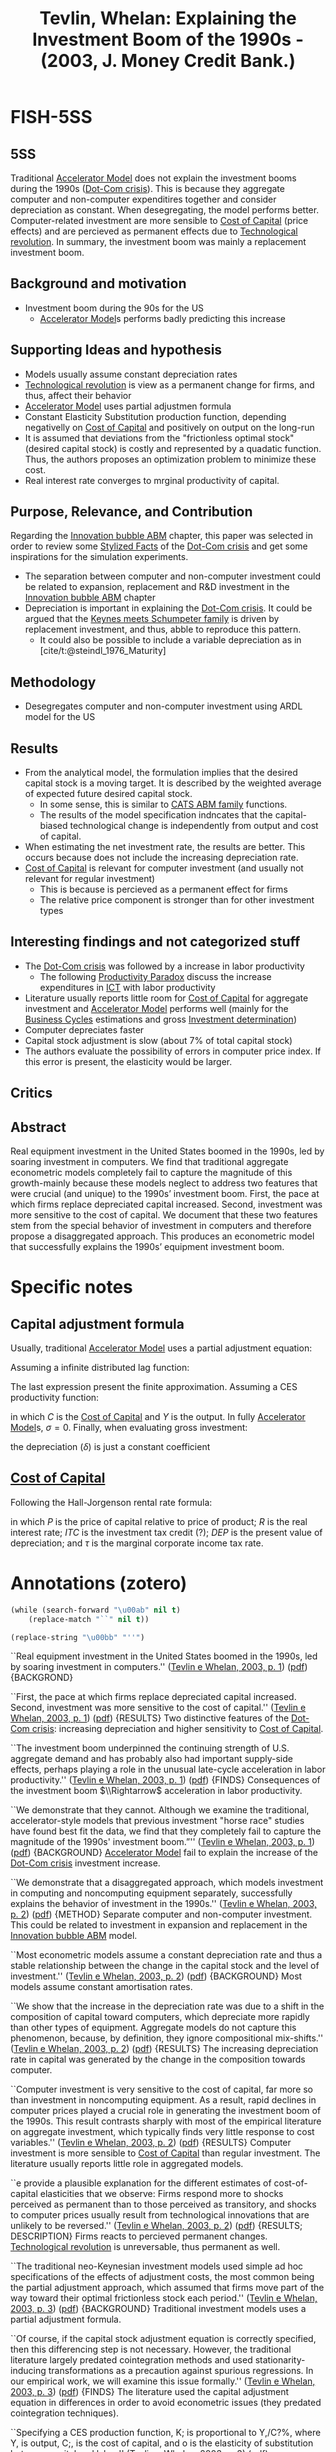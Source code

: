 :PROPERTIES:
:ID:       b38afaa8-b90b-4a78-b287-db64c80a8e79
:ROAM_REFS: @tevlin_2003_Explaining
:END:
#+title: Tevlin, Whelan: Explaining the Investment Boom of the 1990s - (2003, J. Money Credit Bank.)
#+OPTIONS: num:nil ^:{} toc:nil
#+hugo_base_dir: ~/BrainDump/
#+hugo_section: notes
#+hugo_categories: J. Money Credit Bank.
#+FILETAGS: [A],Ch DotCom,Dot Com crisis,DUE: Ago/2022,Investment determinants,READ,Stylized Facts
#+BIBLIOGRAPHY: ~/Org/zotero_refs.bib
#+cite_export: csl apa.csl



* FISH-5SS


** 5SS

Traditional [[id:fe75d8ad-4d2a-4c6d-94d4-d55610598944][Accelerator Model]] does not explain the investment booms during the 1990s ([[id:8d3c092d-8546-4dc0-8a04-55d3d8a09191][Dot-Com crisis]]).
This is because they aggregate computer and non-computer expenditires together and consider depreciation as constant.
When desegregating, the model performs better.
Computer-related investment are more sensible to [[id:5d25d7e0-3de1-4225-b77e-e646f1ab0283][Cost of Capital]] (price effects) and are percieved as permanent effects due to [[id:8651d790-2079-4233-b8ba-a01e1ada53e8][Technological revolution]].
In summary, the investment boom was mainly a replacement investment boom.

** Background and motivation

- Investment boom during the 90s for the US
  - [[id:fe75d8ad-4d2a-4c6d-94d4-d55610598944][Accelerator Model]]s performs badly predicting this increase

** Supporting Ideas and hypothesis

- Models usually assume constant depreciation rates
- [[id:8651d790-2079-4233-b8ba-a01e1ada53e8][Technological revolution]] is view as a permanent change for firms, and thus, affect their behavior
- [[id:fe75d8ad-4d2a-4c6d-94d4-d55610598944][Accelerator Model]] uses partial adjustmen formula
- Constant Elasticity Substitution production function, depending negativelly on [[id:5d25d7e0-3de1-4225-b77e-e646f1ab0283][Cost of Capital]] and positively on output on the long-run
- It is assumed that deviations from the "frictionless optimal stock" (desired capital stock) is costly and represented by a quadatic function. Thus, the authors proposes an optimization problem to minimize these cost.
- Real interest rate converges to mrginal productivity of capital.

** Purpose, Relevance, and Contribution


Regarding the [[id:95265264-f61f-4cf5-8cdc-e590b2a47cb9][Innovation bubble ABM]] chapter, this paper was selected in order to review some [[id:8e9dd4a4-0f29-46d1-b8e4-5befe4df94cb][Stylized Facts]] of the [[id:8d3c092d-8546-4dc0-8a04-55d3d8a09191][Dot-Com crisis]] and get some inspirations for the simulation experiments.

- The separation between computer and non-computer investment could be related to expansion, replacement and R&D investment in the [[id:95265264-f61f-4cf5-8cdc-e590b2a47cb9][Innovation bubble ABM]] chapter
- Depreciation is important in explaining the [[id:8d3c092d-8546-4dc0-8a04-55d3d8a09191][Dot-Com crisis]]. It could be argued that the [[id:3ff828b3-ceb5-4a18-8ba8-19b647bad967][Keynes meets Schumpeter family]] is driven by replacement investment, and thus, abble to reproduce this pattern.
  - It could also be possible to include a variable depreciation as in [cite/t:@steindl_1976_Maturity]


** Methodology

- Desegregates computer and non-computer investment using ARDL model for the US

** Results

- From the analytical model, the formulation implies that the desired capital stock is a moving target. It is described by the weighted average of expected future desired capital stock.
  - In some sense, this is similar to [[id:88dc308c-ddfb-4216-9587-0085cd197621][CATS ABM family]] functions.
  - The results of the model specification indncates that the capital-biased technological change is independently from output and cost of capital.
- When estimating the net investment rate, the results are better. This occurs because does not include the increasing depreciation rate.
- [[id:5d25d7e0-3de1-4225-b77e-e646f1ab0283][Cost of Capital]] is relevant for computer investment (and usually not relevant for regular investment)
  - This is because is percieved as a permanent effect for firms
  - The relative price component is stronger than for other investment types

** Interesting findings and not categorized stuff


- The [[id:8d3c092d-8546-4dc0-8a04-55d3d8a09191][Dot-Com crisis]] was followed by a increase in labor productivity
  - The following [[id:cd32d0a3-d949-417d-9ff0-ac661795211b][Productivity Paradox]] discuss the increase expenditures in [[id:a2154a52-5891-46a0-9986-2216d60f2119][ICT]] with labor productivity
- Literature usually reports little room for [[id:5d25d7e0-3de1-4225-b77e-e646f1ab0283][Cost of Capital]] for aggregate investment and [[id:fe75d8ad-4d2a-4c6d-94d4-d55610598944][Accelerator Model]] performs well (mainly for the [[id:380b31ad-cdd5-4367-af2c-9ee199a085e7][Business Cycles]] estimations and gross [[id:2645660a-bff8-4f35-8bb9-c4de28e46ddd][Investment determination]])
- Computer depreciates faster
- Capital stock adjustment is slow (about 7% of total capital stock)
- The authors evaluate the possibility of errors in computer price index. If this error is present, the elasticity would be larger.

** Critics


** Abstract

#+BEGIN_ABSTRACT
Real equipment investment in the United States boomed in the 1990s, led by soaring investment in computers. We find that traditional aggregate econometric models completely fail to capture the magnitude of this growth-mainly because these models neglect to address two features that were crucial (and unique) to the 1990s’ investment boom. First, the pace at which firms replace depreciated capital increased. Second, investment was more sensitive to the cost of capital. We document that these two features stem from the special behavior of investment in computers and therefore propose a disaggregated approach. This produces an econometric model that successfully explains the 1990s’ equipment investment boom.
#+END_ABSTRACT


* Specific notes


** Capital adjustment formula


Usually, traditional [[id:fe75d8ad-4d2a-4c6d-94d4-d55610598944][Accelerator Model]] uses a partial adjustment equation:

\begin{align*}
 \Delta K & = (1 - \lambda)(K^{\star} - K_{-1})\\
K & = \lambda\cdot K_{-1} + (1 - \lambda)K^{\star}
\end{align*}


Assuming a infinite distributed lag function:

\begin{align*}
 K_{t} & = \sum_{r=0}^{\infty}(1 - \lambda)\lambda^{r}K^{\star}_{t-t}\\
 & = \sum_{r=0}^{\infty}\gamma_{r}K_{t-r}^{\star}
\Delta K & = \sum_{r=0}^{N}\gamma_{r}\Delta K^{\star}_{t-r} + \epsilon
\end{align*}

The last expression present the finite approximation.
Assuming a CES productivity function:

\begin{equation*}
\Delta K = \sum_{r=0}^{N}\gamma_{r}\Delta Y_{t-r} - \sigma \sum_{r=0}^{N}\gamma_{r}\Delta C_{t-r} + \epsilon
\end{equation*}

in which \(C\) is the [[id:5d25d7e0-3de1-4225-b77e-e646f1ab0283][Cost of Capital]] and \(Y\) is the output.
In fully [[id:fe75d8ad-4d2a-4c6d-94d4-d55610598944][Accelerator Model]]s, \(\sigma = 0\).
Finally, when evaluating gross investment:
\begin{equation*}
\frac{\Delta K}{K} = \delta + \sum_{r=0}^{N}\gamma_{r}\Delta Y_{t-r} - \sigma \sum_{r=0}^{N}\gamma_{r}\Delta C_{t-r} + \epsilon
\end{equation*}

the depreciation (\(\delta\)) is just a constant coefficient

** [[id:5d25d7e0-3de1-4225-b77e-e646f1ab0283][Cost of Capital]]

Following the Hall-Jorgenson rental rate formula:

\begin{equation*}
C = P\left(R + \delta - \frac{\dot{P}}{P}\right)\left(\frac{1 - ITC - \tau\cdot DEP}{1 - \tau}\right)
\end{equation*}

in which \(P\) is the price of capital relative to price of product; \(R\) is the real interest rate; \(ITC\) is the investment tax credit (?); \(DEP\) is the present value of depreciation; and \(\tau\) is the marginal corporate income tax rate.

* Annotations (zotero)

#+begin_src emacs-lisp :eval no
(while (search-forward "\u00ab" nil t)
    (replace-match "``" nil t))

(replace-string "\u00bb" "''")
#+end_src

``Real equipment investment in the United States boomed in the 1990s, led by soaring investment in computers.'' ([[zotero://select/library/items/PR8LFMDV][Tevlin e Whelan, 2003, p. 1]]) ([[zotero://open-pdf/library/items/GXFXUIGU?page=2&annotation=MIESX5LT][pdf]]) {BACKGROND}

``First, the pace at which firms replace depreciated capital increased. Second, investment was more sensitive to the cost of capital.'' ([[zotero://select/library/items/PR8LFMDV][Tevlin e Whelan, 2003, p. 1]]) ([[zotero://open-pdf/library/items/GXFXUIGU?page=2&annotation=RZVAHUQ5][pdf]]) {RESULTS} Two distinctive features of the [[id:8d3c092d-8546-4dc0-8a04-55d3d8a09191][Dot-Com crisis]]: increasing depreciation and higher sensitivity to [[id:5d25d7e0-3de1-4225-b77e-e646f1ab0283][Cost of Capital]].

``The investment boom underpinned the continuing strength of U.S. aggregate demand and has probably also had important supply-side effects, perhaps playing a role in the unusual late-cycle acceleration in labor productivity.'' ([[zotero://select/library/items/PR8LFMDV][Tevlin e Whelan, 2003, p. 1]]) ([[zotero://open-pdf/library/items/GXFXUIGU?page=2&annotation=PPIJT8DR][pdf]]) {FINDS} Consequences of the investment boom \(\\Rightarrow\) acceleration in labor productivity.

``We demonstrate that they cannot. Although we examine the traditional, accelerator-style models that previous investment "horse race" studies have found best fit the data, we find that they completely fail to capture the magnitude of the 1990s' investment boom.”'' ([[zotero://select/library/items/PR8LFMDV][Tevlin e Whelan, 2003, p. 1]]) ([[zotero://open-pdf/library/items/GXFXUIGU?page=2&annotation=NNMRSNK8][pdf]]) {BACKGROUND} [[id:fe75d8ad-4d2a-4c6d-94d4-d55610598944][Accelerator Model]] fail to explain the increase of the [[id:8d3c092d-8546-4dc0-8a04-55d3d8a09191][Dot-Com crisis]] investment increase.

``We demonstrate that a disaggregated approach, which models investment in computing and noncomputing equipment separately, successfully explains the behavior of investment in the 1990s.'' ([[zotero://select/library/items/PR8LFMDV][Tevlin e Whelan, 2003, p. 2]]) ([[zotero://open-pdf/library/items/GXFXUIGU?page=3&annotation=JTBHAN7R][pdf]]) {METHOD} Separate computer and non-computer investment. This could be related to investment in expansion and replacement in the [[id:95265264-f61f-4cf5-8cdc-e590b2a47cb9][Innovation bubble ABM]] model.

``Most econometric models assume a constant depreciation rate and thus a stable relationship between the change in the capital stock and the level of investment.'' ([[zotero://select/library/items/PR8LFMDV][Tevlin e Whelan, 2003, p. 2]]) ([[zotero://open-pdf/library/items/GXFXUIGU?page=3&annotation=8WMWY3VK][pdf]]) {BACKGROUND} Most models assume constant amortisation rates.

``We show that the increase in the depreciation rate was due to a shift in the composition of capital toward computers, which depreciate more rapidly than other types of equipment. Aggregate models do not capture this phenomenon, because, by definition, they ignore compositional mix-shifts.'' ([[zotero://select/library/items/PR8LFMDV][Tevlin e Whelan, 2003, p. 2]]) ([[zotero://open-pdf/library/items/GXFXUIGU?page=3&annotation=AMQ2HZEL][pdf]]) {RESULTS} The increasing depreciation rate in capital was generated by the change in the composition towards computer.

``Computer investment is very sensitive to the cost of capital, far more so than investment in noncomputing equipment. As a result, rapid declines in computer prices played a crucial role in generating the investment boom of the 1990s. This result contrasts sharply with most of the empirical literature on aggregate investment, which typically finds very little response to cost variables.'' ([[zotero://select/library/items/PR8LFMDV][Tevlin e Whelan, 2003, p. 2]]) ([[zotero://open-pdf/library/items/GXFXUIGU?page=3&annotation=MRD4CH6V][pdf]]) {RESULTS} Computer investment is more sensible to [[id:5d25d7e0-3de1-4225-b77e-e646f1ab0283][Cost of Capital]] than regular investment. The literature usually reports little role in aggregated models.

``e provide a plausible explanation for the different estimates of cost-of-capital elasticities that we observe: Firms respond more to shocks perceived as permanent than to those perceived as transitory, and shocks to computer prices usually result from technological innovations that are unlikely to be reversed.'' ([[zotero://select/library/items/PR8LFMDV][Tevlin e Whelan, 2003, p. 2]]) ([[zotero://open-pdf/library/items/GXFXUIGU?page=3&annotation=FXD9AHYK][pdf]]) {RESULTS; DESCRIPTION} Firms reacts to percieved permanent changes. [[id:8651d790-2079-4233-b8ba-a01e1ada53e8][Technological revolution]] is unreversable, thus permanent as well.

``The traditional neo-Keynesian investment models used simple ad hoc specifications of the effects of adjustment costs, the most common being the partial adjustment approach, which assumed that firms move part of the way toward their optimal frictionless stock each period.'' ([[zotero://select/library/items/PR8LFMDV][Tevlin e Whelan, 2003, p. 3]]) ([[zotero://open-pdf/library/items/GXFXUIGU?page=4&annotation=37RSN3HA][pdf]]) {BACKGROUND} Traditional investment models uses a partial adjustment formula.

``Of course, if the capital stock adjustment equation is correctly specified, then this differencing step is not necessary. However, the traditional literature largely predated cointegration methods and used stationarity-inducing transformations as a precaution against spurious regressions. In our empirical work, we will examine this issue formally.'' ([[zotero://select/library/items/PR8LFMDV][Tevlin e Whelan, 2003, p. 3]]) ([[zotero://open-pdf/library/items/GXFXUIGU?page=4&annotation=HCWNWGTR][pdf]]) {FINDS} The literature used the capital adjustment equation in differences in order to avoid econometric issues (they predated cointegration techniques).

``Specifying a CES production function, K; is proportional to Y,/C?%, where Y, is output, C;, is the cost of capital, and o is the elasticity of substitution between capital and labor.'' ([[zotero://select/library/items/PR8LFMDV][Tevlin e Whelan, 2003, p. 3]]) ([[zotero://open-pdf/library/items/GXFXUIGU?page=4&annotation=DWYPQMFX][pdf]]) {HYPOTHESIS} CES production function in which capital depends negativelly on [[id:5d25d7e0-3de1-4225-b77e-e646f1ab0283][Cost of Capital]].

([[zotero://select/library/items/PR8LFMDV][Tevlin e Whelan, 2003, p. 4]]) {INCLUDE} Include this equation and previous steps.

``These sums have an intuitive interpretation since they describe the predicted longrun response of the capital stock to permanent unit shocks to output and the cost of capital.'' ([[zotero://select/library/items/PR8LFMDV][Tevlin e Whelan, 2003, p. 4]]) ([[zotero://open-pdf/library/items/GXFXUIGU?page=5&annotation=UJ5GHLV5][pdf]]) {DESCRIPTION} Interpretation of the coeficients.

``Most empirical models assume a constant average rate of depreciation and estimate an equation for gross investment. In this case, approximating the log-difference of the capital stock with the growth rate, we get'' ([[zotero://select/library/items/PR8LFMDV][Tevlin e Whelan, 2003, p. 4]]) ([[zotero://open-pdf/library/items/GXFXUIGU?page=5&annotation=DCYQ7B4Y][pdf]]) {HYPOTHESIS} Most models assume a constant depreciation rate.

``Previous empirical implementations of this model, estimated on data prior to the 1990s, have found that it provides a fairly good description of the cyclical behavior of investment.'' ([[zotero://select/library/items/PR8LFMDV][Tevlin e Whelan, 2003, p. 4]]) ([[zotero://open-pdf/library/items/GXFXUIGU?page=5&annotation=HMYZQ9UF][pdf]]) {RESULTS} [[id:05b1426c-b748-4858-b937-adb441f10340][Review of Literature]] indicates that the traditional [[id:fe75d8ad-4d2a-4c6d-94d4-d55610598944][Accelerator Model]] provides a good fit of the [[id:380b31ad-cdd5-4367-af2c-9ee199a085e7][Business Cycles]] and gross [[id:2645660a-bff8-4f35-8bb9-c4de28e46ddd][Investment determination]]

``Indeed, comparisons of forecasting power have often favored the pure accelerator formulation (6 = 0) over models including the cost of capital.'' ([[zotero://select/library/items/PR8LFMDV][Tevlin e Whelan, 2003, p. 4]]) ([[zotero://open-pdf/library/items/GXFXUIGU?page=5&annotation=676FEGQ8][pdf]]) {RESULTS; FINDINGS} [[id:05b1426c-b748-4858-b937-adb441f10340][Review of Literature]] indicates more in favor of pure [[id:fe75d8ad-4d2a-4c6d-94d4-d55610598944][Accelerator Model]] since the [[id:5d25d7e0-3de1-4225-b77e-e646f1ab0283][Cost of Capital]] is close to zero. The authors indicate that in the microeconometric literature, the elasticity substitution is close to one.\\ [cite:[cite/t:@chirinko_1993_Business]] is a good reference for this.

``In the rest of the paper, we explore the reasons for the traditional model's complete breakdown in the 1990s.'' ([[zotero://select/library/items/PR8LFMDV][Tevlin e Whelan, 2003, p. 5]]) ([[zotero://open-pdf/library/items/GXFXUIGU?page=6&annotation=JAR2EBVY][pdf]]) {MOTIVATION} Tradicional models breakdown in the 1990s.

``Figure 3 illustrates how this step radically improves in-sample fit. It compares the residuals from our estimation of the gross investment (/,/K,---,) model, Equation (7), with the residuals from estimation of the net investment ((/,/K,_,) --- 6,) model, Equation (5). Once we do not have to account for the variations in the aggregate depreciation rate, we no longer have residuals that trend up over time and the recent net investment residuals, though still positive and relatively large, are not historically unprecedented.'' ([[zotero://select/library/items/PR8LFMDV][Tevlin e Whelan, 2003, p. 6]]) ([[zotero://open-pdf/library/items/GXFXUIGU?page=7&annotation=QKQ3GD8P][pdf]]) {RESULTS} When estimating the net investment rate, the results are better. This occurs because does not include the increasing depreciation rate.

``and Oliner (1989, 1994) has shown that computers depreciate significantly faster than other types of equipment.'' ([[zotero://select/library/items/PR8LFMDV][Tevlin e Whelan, 2003, p. 6]]) ([[zotero://open-pdf/library/items/GXFXUIGU?page=7&annotation=W3QB8S9B][pdf]]) {FINDS} Computer depreciates faster.

``complete model of gross investment expenditures in the 1990s must account for the differing behavior of investment in computing and noncomputing equipment.'' ([[zotero://select/library/items/PR8LFMDV][Tevlin e Whelan, 2003, p. 7]]) ([[zotero://open-pdf/library/items/GXFXUIGU?page=8&annotation=IPPRFZFA][pdf]]) {WRITING} The [[id:8d3c092d-8546-4dc0-8a04-55d3d8a09191][Dot-Com crisis]] indicates the relevance of deals with these two components of firms investment.

``Declining computer prices tend to be large permanent shocks, related to technological improvements in the computer industry, and it is optimal for firms to react more to these shocks than to other shocks to the cost of capital, which tend to be more temporary and mean-reverting in nature.'' ([[zotero://select/library/items/PR8LFMDV][Tevlin e Whelan, 2003, p. 8]]) ([[zotero://open-pdf/library/items/GXFXUIGU?page=9&annotation=ETURD8KA][pdf]]) {RESULTS; DESCRIPTION} Why it is reasonable to assume that the higher sensitivity to computer price explain the 1990s boom? Because this reflects a permanent effect rather than a point one. Firms reacts to permanent changes.

``Changes in the capital stock and deviations from the frictionless optimal stock both lead to costs that increase according to a simple quadratic function.'' ([[zotero://select/library/items/PR8LFMDV][Tevlin e Whelan, 2003, p. 8]]) ([[zotero://open-pdf/library/items/GXFXUIGU?page=9&annotation=SKA7PA5V][pdf]]) {HYPOTHESIS} It is assumed that deviations from the "frictionless optimal stock" (desired capital stock) is costly and represented by a quadatic function. Thus, the authors proposes an optimization problem to minimize these cost.

``Thus, each period, the log of the capital stock adjusts toward the moving target, k; , which is a weighted average of expected future k; s. It can be shown that depends positively on o, implying that higher adjustment costs lead to a slower speed of adjustment towards k, .''' ([[zotero://select/library/items/PR8LFMDV][Tevlin e Whelan, 2003, p. 9]]) ([[zotero://open-pdf/library/items/GXFXUIGU?page=10&annotation=G2H3IVWY][pdf]]) {RESULTS} The formulation implies that the desired capital stock is a moving target. It is described by the weighted average of expected future desired capital stock. In some sense, this is similar to CATS (check) functions.

``To give a concrete example of what , means, the stock of computing capital may tend to rise independently of output and the cost of capital if the structure of production changes in ways that facilitate increased usage of computers.'' ([[zotero://select/library/items/PR8LFMDV][Tevlin e Whelan, 2003, p. 9]]) ([[zotero://open-pdf/library/items/GXFXUIGU?page=10&annotation=3TNH3LFB][pdf]]) {RESULTS} The results of the model specification indncates that the capital-biased technological change is independently from output and cost of capital.

``Suppose now we estimate Equation (17). The technology-bias variable, N,, cannot be observed, so this ends up in the error term. Thus, our estimating equation is'' ([[zotero://select/library/items/PR8LFMDV][Tevlin e Whelan, 2003, p. 10]]) ([[zotero://open-pdf/library/items/GXFXUIGU?page=11&annotation=ZGQ6HRJJ][pdf]]) {RESULTS} Since the technology-bias variable is not observable, it is a residual.

``where P, is the price of capital relative to the price of output, R, is the real interest rate, ITC is the investment tax credit, DEP is the present'' ([[zotero://select/library/items/PR8LFMDV][Tevlin e Whelan, 2003, p. 10]]) ([[zotero://open-pdf/library/items/GXFXUIGU?page=11&annotation=USTZH9KW][pdf]]) {DEFINITION} [[id:5d25d7e0-3de1-4225-b77e-e646f1ab0283][Cost of Capital]] equation

``The upper panels show that the computer cost of capital is highly nonstationary, exhibiting continuous rapid declines as a result of the remarkable pattern of falling purchase prices. The lower panels show that the relative stability of the noncomputer cost of capital comes from a combination of an uneven decline in the relative price of this equipment and a choppy pattern for the nonprice component.'' ([[zotero://select/library/items/PR8LFMDV][Tevlin e Whelan, 2003, p. 10]]) ([[zotero://open-pdf/library/items/GXFXUIGU?page=11&annotation=55SPJX58][pdf]]) {RESULTS} [[id:5d25d7e0-3de1-4225-b77e-e646f1ab0283][Cost of Capital]] for computer is non-stationary and its component of relative prices are stronger compared to non-computer capital

``There are also good economic reasons to believe that the price and nonprice components of the cost of capital have different persistence properties. The pattern of declining relative prices for equipment comes from technological innovations in the equipment-producing industries, and it seems likely that once prices have fallen as a result of innovations, these price reductions will be permanent.'' ([[zotero://select/library/items/PR8LFMDV][Tevlin e Whelan, 2003, p. 12]]) ([[zotero://open-pdf/library/items/GXFXUIGU?page=13&annotation=X4SYLK3R][pdf]]) {DISCUSS} Since computers' relative prices depends on technological changes, it may be have more persistent effects.

``contrast, real interest rates will, in the long run, be related to the marginal productivity of capital, which will be a stationary variable in most general equilibrium models.'' ([[zotero://select/library/items/PR8LFMDV][Tevlin e Whelan, 2003, p. 12]]) ([[zotero://open-pdf/library/items/GXFXUIGU?page=13&annotation=ZMYRTIAM][pdf]]) {HYPOTHESIS} Real interest rate converges to mrginal productivity of capital.

``The estimated A of 0.93 implies relatively slow adjustment.'' ([[zotero://select/library/items/PR8LFMDV][Tevlin e Whelan, 2003, p. 13]]) ([[zotero://open-pdf/library/items/GXFXUIGU?page=14&annotation=2NR8R8AE][pdf]]) {FINDS} Capital stock slow adjustment.

``coefficients on the cost of capital, though negative as expected, 1s quite small. The long-run elasticities are shown i'' ([[zotero://select/library/items/PR8LFMDV][Tevlin e Whelan, 2003, p. 13]]) ([[zotero://open-pdf/library/items/GXFXUIGU?page=14&annotation=Q3VFWW5Q][pdf]]) {RESULTS} Cost of capital parameters are small.

``Nonetheless, this column contains an important result: The estimated long-run elasticity of the computer capital stock with respect to the cost of capital is ---1.6, nearly nine times the estimate from the aggregate model. Column 3 reports the results for noncomputing equipment; these are similar to the aggregate regression.'' ([[zotero://select/library/items/PR8LFMDV][Tevlin e Whelan, 2003, p. 13]]) ([[zotero://open-pdf/library/items/GXFXUIGU?page=14&annotation=A4QRJ5VP][pdf]]) {RESULTS} Computer sensitivity to cost of capital is way higher than non-computer investment.

``One question about our large estimate of the elasticity of computer net investment with respect to its relative price is whether it could be affected by errors in the measurement of computer prices. The reasons to suspect that measurement error may be affecting this coefficient are twofold. First, the NIPA computer price index is a constant-quality series.'' ([[zotero://select/library/items/PR8LFMDV][Tevlin e Whelan, 2003, p. 14]]) ([[zotero://open-pdf/library/items/GXFXUIGU?page=15&annotation=NYTZVQV7][pdf]]) {FINDS} The authors evaluate the possibility of errors in computer price index. If this error is present, the elasticity would be larger.

``prices. Specifically, falling computer prices played a crucial role in the investment boom of the 1990s.'' ([[zotero://select/library/items/PR8LFMDV][Tevlin e Whelan, 2003, p. 18]]) ([[zotero://open-pdf/library/items/GXFXUIGU?page=19&annotation=449XM3LQ][pdf]]) {RESULTS} Usually, prices do not matter for regular investment. However, for computer equipment it does.

``We have shown that an increasing depreciation rate was of first-order importance in the extraordinary behavior of equipment investment in the 1990s.'' ([[zotero://select/library/items/PR8LFMDV][Tevlin e Whelan, 2003, p. 18]]) ([[zotero://open-pdf/library/items/GXFXUIGU?page=19&annotation=GW2JPHFC][pdf]]) {RESULTS} Depreciation is important in explaining the [[id:8d3c092d-8546-4dc0-8a04-55d3d8a09191][Dot-Com crisis]]. It could be argued that the [[id:3ff828b3-ceb5-4a18-8ba8-19b647bad967][Keynes meets Schumpeter family]] is driven by replacement investment, and thus, abble to reproduce this pattern.

([[zotero://select/library/items/PR8LFMDV][Tevlin e Whelan, 2003, p. 18]]) {RESULTS; 5SS} Summary of the results.

* Additional Backlinks

- [[id:2645660a-bff8-4f35-8bb9-c4de28e46ddd][Investment determination]]
- [[id:8d3c092d-8546-4dc0-8a04-55d3d8a09191][Dot-Com crisis]]
- [[id:95265264-f61f-4cf5-8cdc-e590b2a47cb9][Innovation bubble ABM]]

* References



#+print_bibliography:

